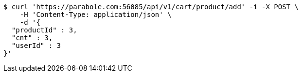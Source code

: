 [source,bash]
----
$ curl 'https://parabole.com:56085/api/v1/cart/product/add' -i -X POST \
    -H 'Content-Type: application/json' \
    -d '{
  "productId" : 3,
  "cnt" : 3,
  "userId" : 3
}'
----